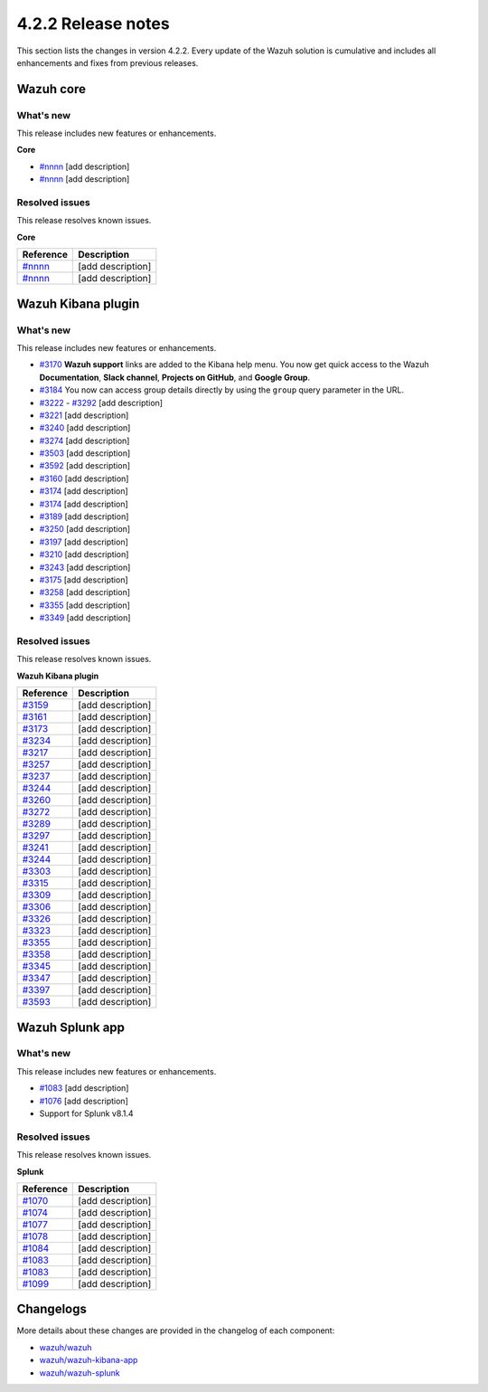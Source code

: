 .. meta::
      :description: Wazuh 4.2.2 has been released. Check out our release notes to discover the changes and additions of this release.

.. _release_4_2_2:

4.2.2 Release notes
===================

This section lists the changes in version 4.2.2. Every update of the Wazuh solution is cumulative and includes all enhancements and fixes from previous releases.


Wazuh core
----------

What's new
^^^^^^^^^^

This release includes new features or enhancements. 

**Core**

- `#nnnn <https://nnnn>`_ [add description]
- `#nnnn <https://nnnn>`_ [add description]


Resolved issues
^^^^^^^^^^^^^^^

This release resolves known issues. 

**Core**

==============================================================    =============
Reference                                                         Description
==============================================================    =============
`#nnnn <https://nnnn>`_                                           [add description]
`#nnnn <https://nnnn>`_                                           [add description]
==============================================================    =============


Wazuh Kibana plugin
-------------------

What's new
^^^^^^^^^^

This release includes new features or enhancements. 

- `#3170 <https://github.com/wazuh/wazuh-kibana-app/pull/3170>`_ **Wazuh support** links are added to the Kibana help menu. You now get quick access to the Wazuh **Documentation**, **Slack channel**, **Projects on GitHub**, and **Google Group**.
- `#3184 <https://github.com/wazuh/wazuh-kibana-app/pull/3184>`_ You now can access group details directly by using the ``group`` query parameter in the URL.
- `#3222 <https://github.com/wazuh/wazuh-kibana-app/pull/3222>`_ - `#3292 <https://github.com/wazuh/wazuh-kibana-app/pull/3292>`_ [add description]
- `#3221 <https://github.com/wazuh/wazuh-kibana-app/pull/3221>`_ [add description]
- `#3240 <https://github.com/wazuh/wazuh-kibana-app/pull/3240>`_ [add description]
- `#3274 <https://github.com/wazuh/wazuh-kibana-app/pull/3274>`_ [add description]
- `#3503 <https://github.com/wazuh/wazuh-kibana-app/pull/3503>`_ [add description]
- `#3592 <https://github.com/wazuh/wazuh-kibana-app/pull/3592>`_ [add description]

- `#3160 <https://github.com/wazuh/wazuh-kibana-app/pull/3160>`_ [add description]
- `#3174 <https://github.com/wazuh/wazuh-kibana-app/pull/3174>`_ [add description]
- `#3174 <https://github.com/wazuh/wazuh-kibana-app/pull/3174>`_ [add description]
- `#3189 <https://github.com/wazuh/wazuh-kibana-app/pull/3189>`_ [add description]
- `#3250 <https://github.com/wazuh/wazuh-kibana-app/pull/3250>`_ [add description]
- `#3197 <https://github.com/wazuh/wazuh-kibana-app/pull/3197>`_ [add description]
- `#3210 <https://github.com/wazuh/wazuh-kibana-app/issues/3210>`_ [add description]
- `#3243 <https://github.com/wazuh/wazuh-kibana-app/pull/3243>`_ [add description]
- `#3175 <https://github.com/wazuh/wazuh-kibana-app/pull/3175>`_ [add description]
- `#3258 <https://github.com/wazuh/wazuh-kibana-app/pull/3258>`_ [add description]
- `#3355 <https://github.com/wazuh/wazuh-kibana-app/pull/3355>`_ [add description]
- `#3349 <https://github.com/wazuh/wazuh-kibana-app/pull/3349>`_ [add description]


Resolved issues
^^^^^^^^^^^^^^^

This release resolves known issues. 

**Wazuh Kibana plugin**

==============================================================    =============
Reference                                                         Description
==============================================================    =============
`#3159 <https://github.com/wazuh/wazuh-kibana-app/pull/3159>`_    [add description]
`#3161 <https://github.com/wazuh/wazuh-kibana-app/pull/3161>`_    [add description]
`#3173 <https://github.com/wazuh/wazuh-kibana-app/pull/3173>`_    [add description]
`#3234 <https://github.com/wazuh/wazuh-kibana-app/pull/3234>`_    [add description]
`#3217 <https://github.com/wazuh/wazuh-kibana-app/pull/3217>`_    [add description]
`#3257 <https://github.com/wazuh/wazuh-kibana-app/pull/3257>`_    [add description]
`#3237 <https://github.com/wazuh/wazuh-kibana-app/pull/3237>`_    [add description]
`#3244 <https://github.com/wazuh/wazuh-kibana-app/pull/3244>`_    [add description]
`#3260 <https://github.com/wazuh/wazuh-kibana-app/pull/3260>`_    [add description]
`#3272 <https://github.com/wazuh/wazuh-kibana-app/pull/3272>`_    [add description]
`#3289 <https://github.com/wazuh/wazuh-kibana-app/pull/3289>`_    [add description]
`#3297 <https://github.com/wazuh/wazuh-kibana-app/pull/3297>`_    [add description]
`#3241 <https://github.com/wazuh/wazuh-kibana-app/pull/3241>`_    [add description]
`#3244 <https://github.com/wazuh/wazuh-kibana-app/pull/3244>`_    [add description]
`#3303 <https://github.com/wazuh/wazuh-kibana-app/pull/3303>`_    [add description]
`#3315 <https://github.com/wazuh/wazuh-kibana-app/pull/3315>`_    [add description]
`#3309 <https://github.com/wazuh/wazuh-kibana-app/pull/3309>`_    [add description]
`#3306 <https://github.com/wazuh/wazuh-kibana-app/pull/3306>`_    [add description]
`#3326 <https://github.com/wazuh/wazuh-kibana-app/pull/3326>`_    [add description]
`#3323 <https://github.com/wazuh/wazuh-kibana-app/pull/3323>`_    [add description]
`#3355 <https://github.com/wazuh/wazuh-kibana-app/pull/3355>`_    [add description]
`#3358 <https://github.com/wazuh/wazuh-kibana-app/pull/3358>`_    [add description]
`#3345 <https://github.com/wazuh/wazuh-kibana-app/pull/3345>`_    [add description]
`#3347 <https://github.com/wazuh/wazuh-kibana-app/pull/3347>`_    [add description]
`#3397 <https://github.com/wazuh/wazuh-kibana-app/pull/3397>`_    [add description]
`#3593 <https://github.com/wazuh/wazuh-kibana-app/pull/3593>`_    [add description]
==============================================================    =============

Wazuh Splunk app
----------------

What's new
^^^^^^^^^^

This release includes new features or enhancements. 


- `#1083 <https://github.com/wazuh/wazuh-splunk/pull/1083>`_ [add description]
- `#1076 <https://github.com/wazuh/wazuh-splunk/pull/1076>`_ [add description]
- Support for Splunk v8.1.4


Resolved issues
^^^^^^^^^^^^^^^

This release resolves known issues. 

**Splunk**

==============================================================    =============
Reference                                                         Description
==============================================================    =============
`#1070 <https://github.com/wazuh/wazuh-splunk/pull/1070>`_        [add description]
`#1074 <https://github.com/wazuh/wazuh-splunk/pull/1074>`_        [add description]
`#1077 <https://github.com/wazuh/wazuh-splunk/pull/1077>`_        [add description]
`#1078 <https://github.com/wazuh/wazuh-splunk/pull/1078>`_        [add description]
`#1084 <https://github.com/wazuh/wazuh-splunk/pull/1084>`_        [add description]
`#1083 <https://github.com/wazuh/wazuh-splunk/pull/1083>`_        [add description]
`#1083 <https://github.com/wazuh/wazuh-splunk/pull/1083>`_        [add description]
`#1099 <https://github.com/wazuh/wazuh-splunk/pull/1099>`_        [add description]
==============================================================    =============



Changelogs
----------

More details about these changes are provided in the changelog of each component:

- `wazuh/wazuh <https:xxxx>`_
- `wazuh/wazuh-kibana-app <https://xxxx>`_
- `wazuh/wazuh-splunk <https://xxxx>`_